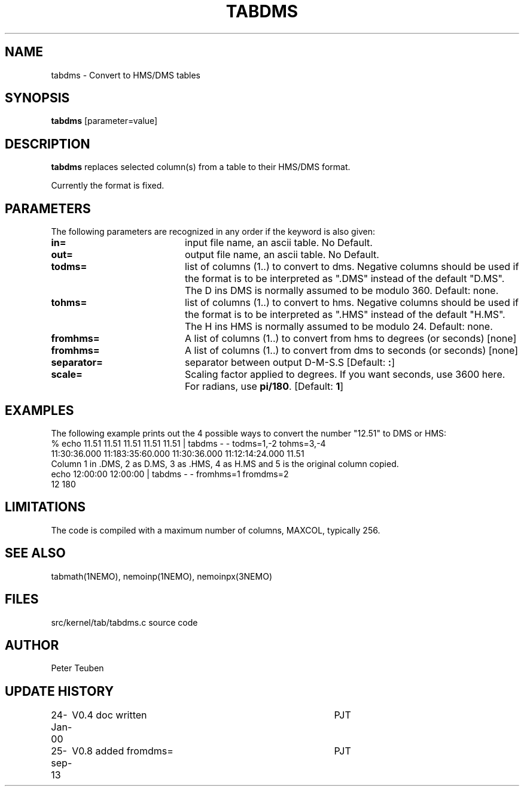 .TH TABDMS 1NEMO "25 September 2013"
.SH NAME
tabdms \- Convert to HMS/DMS tables
.SH SYNOPSIS
\fBtabdms\fP [parameter=value]
.SH DESCRIPTION
\fBtabdms\fP replaces selected column(s) from a table to their
HMS/DMS format. 
.PP
Currently the format is fixed.
.SH PARAMETERS
The following parameters are recognized in any order if the keyword
is also given:
.TP 20
\fBin=\fP
input file name, an ascii table. No Default.
.TP 
\fBout=\fP
output file name, an ascii table. No Default.
.TP 
\fBtodms=\fP
list of columns (1..) to convert to dms. 
Negative columns should be used if the format is to be interpreted
as ".DMS" instead of the default "D.MS". 
The D ins DMS is normally assumed to be modulo 360.
Default: none.
.TP 
\fBtohms=\fP
list of columns (1..) to convert to hms.
Negative columns should be used if the format is to be interpreted
as ".HMS" instead of the default "H.MS".
The H ins HMS is normally assumed to be modulo 24.
Default: none.
.TP 
\fBfromhms=\fP
A list of columns (1..) to convert from hms to degrees (or seconds)
[none]
.TP
\fBfromhms=\fP
A list of columns (1..) to convert from dms to seconds (or seconds)
[none]
.TP 
\fBseparator=\fP
separator between output D-M-S.S 
[Default: \fB:\fP]
.TP 
\fBscale=\fP
Scaling factor applied to degrees. If you want seconds, use 3600 here. For radians,
use \fBpi/180\fP.
[Default: \fB1\fP]
.SH EXAMPLES
The following example prints out the 4 possible ways to convert the
number "12.51" to DMS or HMS:
.nf
% echo 11.51 11.51 11.51 11.51 11.51 | tabdms - - todms=1,-2 tohms=3,-4
11:30:36.000 11:183:35:60.000 11:30:36.000 11:12:14:24.000 11.51 
.fi
Column 1 in .DMS, 2 as D.MS, 3 as .HMS, 4 as H.MS and 5 is the
original column copied.
.nf
echo 12:00:00 12:00:00 | tabdms - - fromhms=1 fromdms=2
12 180
.fi
.SH LIMITATIONS
The code is compiled with a maximum number of columns, MAXCOL, typically
256.
.SH SEE ALSO
tabmath(1NEMO), nemoinp(1NEMO), nemoinpx(3NEMO)
.SH FILES
src/kernel/tab/tabdms.c      source code
.SH AUTHOR
Peter Teuben
.SH UPDATE HISTORY
.nf
.ta +1.0i +4.0i
24-Jan-00	V0.4 doc written	PJT
25-sep-13	V0.8 added fromdms=	PJT
.fi
